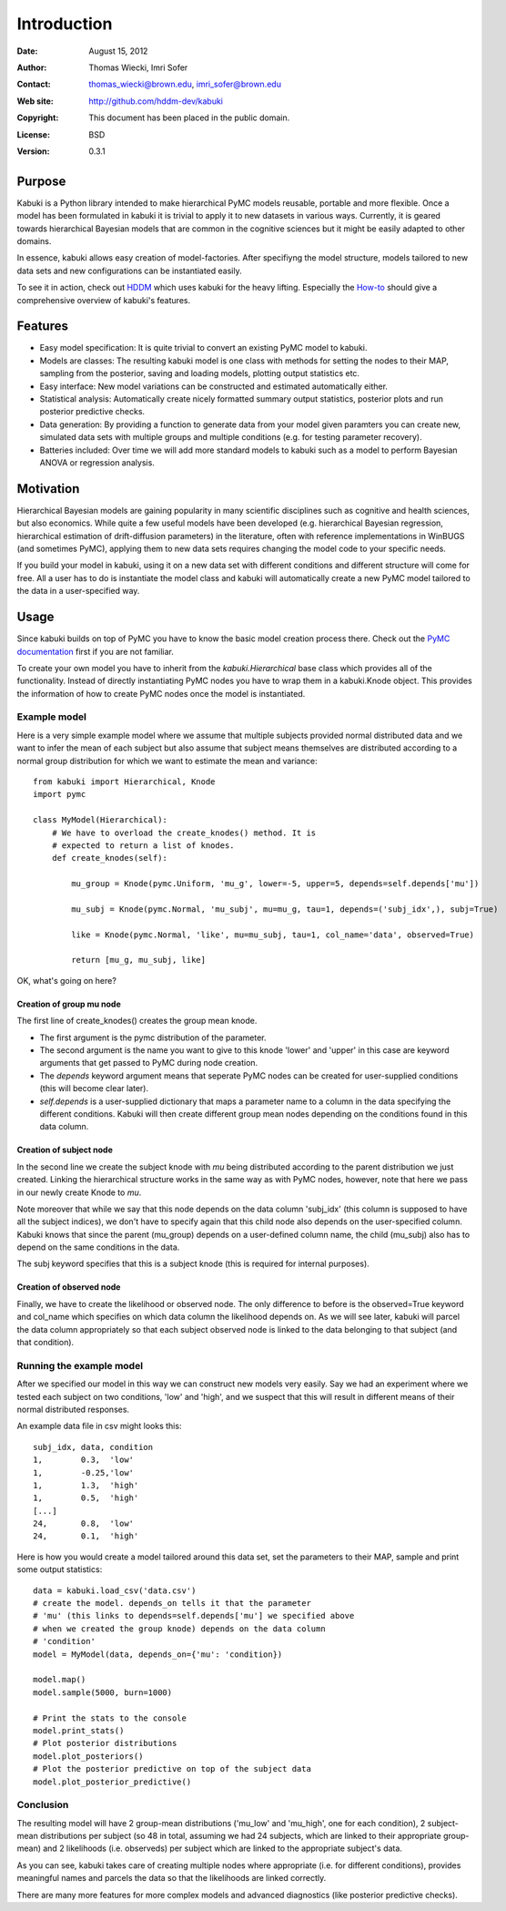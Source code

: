 ************
Introduction
************

:Date: August 15, 2012
:Author: Thomas Wiecki, Imri Sofer
:Contact: thomas_wiecki@brown.edu, imri_sofer@brown.edu
:Web site: http://github.com/hddm-dev/kabuki
:Copyright: This document has been placed in the public domain.
:License: BSD
:Version: 0.3.1

Purpose
=======

Kabuki is a Python library intended to make hierarchical PyMC models
reusable, portable and more flexible. Once a model has been formulated
in kabuki it is trivial to apply it to new datasets in various
ways. Currently, it is geared towards hierarchical Bayesian models
that are common in the cognitive sciences but it might be easily
adapted to other domains.

In essence, kabuki allows easy creation of model-factories. After
specifiyng the model structure, models tailored to new data sets and
new configurations can be instantiated easily.

To see it in action, check out HDDM_ which uses kabuki for the heavy
lifting. Especially the How-to_ should give a comprehensive overview
of kabuki's features.

Features
========

* Easy model specification: It is quite trivial to convert an existing
  PyMC model to kabuki.
* Models are classes: The resulting kabuki model is one class with
  methods for setting the nodes to their MAP, sampling from the
  posterior, saving and loading models, plotting output statistics
  etc.
* Easy interface: New model variations can be constructed and
  estimated automatically either.
* Statistical analysis: Automatically create nicely formatted summary
  output statistics, posterior plots and run posterior predictive checks.
* Data generation: By providing a function to generate data from your
  model given paramters you can create new, simulated data sets with
  multiple groups and multiple conditions (e.g. for testing parameter
  recovery).
* Batteries included: Over time we will add more standard models to
  kabuki such as a model to perform Bayesian ANOVA or regression
  analysis.

Motivation
==========

Hierarchical Bayesian models are gaining popularity in many scientific
disciplines such as cognitive and health sciences, but also
economics. While quite a few useful models have been developed
(e.g. hierarchical Bayesian regression, hierarchical estimation of
drift-diffusion parameters) in the literature, often with reference
implementations in WinBUGS (and sometimes PyMC), applying them to new
data sets requires changing the model code to your specific needs.

If you build your model in kabuki, using it on a new data set with
different conditions and different structure will come for free. All a
user has to do is instantiate the model class and kabuki will
automatically create a new PyMC model tailored to the data in a
user-specified way.

Usage
=====

Since kabuki builds on top of PyMC you have to know the basic model
creation process there. Check out the `PyMC documentation`_ first if
you are not familiar.

To create your own model you have to inherit from the
`kabuki.Hierarchical` base class which provides all of the
functionality. Instead of directly instantiating PyMC nodes you have
to wrap them in a kabuki.Knode object. This provides the information
of how to create PyMC nodes once the model is instantiated.

Example model
-------------

Here is a very simple example model where we assume that multiple
subjects provided normal distributed data and we want to infer the
mean of each subject but also assume that subject means themselves are
distributed according to a normal group distribution for which we
want to estimate the mean and variance:

::

    from kabuki import Hierarchical, Knode
    import pymc

    class MyModel(Hierarchical):
        # We have to overload the create_knodes() method. It is
        # expected to return a list of knodes.
        def create_knodes(self):

	    mu_group = Knode(pymc.Uniform, 'mu_g', lower=-5, upper=5, depends=self.depends['mu'])

            mu_subj = Knode(pymc.Normal, 'mu_subj', mu=mu_g, tau=1, depends=('subj_idx',), subj=True)

            like = Knode(pymc.Normal, 'like', mu=mu_subj, tau=1, col_name='data', observed=True)

            return [mu_g, mu_subj, like]

OK, what's going on here?

Creation of group mu node
"""""""""""""""""""""""""

The first line of create_knodes() creates the group mean knode.

* The first argument is the pymc distribution of the parameter.

* The second argument is the name you want to give to this knode
  'lower' and 'upper' in this case are keyword arguments that get
  passed to PyMC during node creation.

* The `depends` keyword argument means that seperate PyMC nodes can be
  created for user-supplied conditions (this will become clear later).

* `self.depends` is a user-supplied dictionary that maps a parameter
  name to a column in the data specifying the different
  conditions. Kabuki will then create different group mean nodes
  depending on the conditions found in this data column.

Creation of subject node
""""""""""""""""""""""""
In the second line we create the subject knode with `mu` being
distributed according to the parent distribution we just created.
Linking the hierarchical structure works in the same way as with PyMC
nodes, however, note that here we pass in our newly create Knode to `mu`.

Note moreover that while we say that this node depends on the data
column 'subj_idx' (this column is supposed to have all the subject
indices), we don't have to specify again that this child node also
depends on the user-specified column.  Kabuki knows that since the
parent (mu_group) depends on a user-defined column name, the child
(mu_subj) also has to depend on the same conditions in the data.

The subj keyword specifies that this is a subject knode (this is
required for internal purposes).

Creation of observed node
"""""""""""""""""""""""""

Finally, we have to create the likelihood or observed node.  The only
difference to before is the observed=True keyword and col_name which
specifies on which data column the likelihood depends on. As we will
see later, kabuki will parcel the data column appropriately so that
each subject observed node is linked to the data belonging to that
subject (and that condition).

Running the example model
-------------------------

After we specified our model in this way we can construct new models
very easily. Say we had an experiment where we tested each subject on
two conditions, 'low' and 'high', and we suspect that this will result
in different means of their normal distributed responses.

An example data file in csv might looks this:

::

    subj_idx, data, condition
    1,        0.3,  'low'
    1,        -0.25,'low'
    1,        1.3,  'high'
    1,        0.5,  'high'
    [...]
    24,       0.8,  'low'
    24,       0.1,  'high'

Here is how you would create a model tailored around this data set,
set the parameters to their MAP, sample and print some output statistics:

::

   data = kabuki.load_csv('data.csv')
   # create the model. depends_on tells it that the parameter
   # 'mu' (this links to depends=self.depends['mu'] we specified above
   # when we created the group knode) depends on the data column
   # 'condition'
   model = MyModel(data, depends_on={'mu': 'condition})

   model.map()
   model.sample(5000, burn=1000)

   # Print the stats to the console
   model.print_stats()
   # Plot posterior distributions
   model.plot_posteriors()
   # Plot the posterior predictive on top of the subject data
   model.plot_posterior_predictive()

Conclusion
----------

The resulting model will have 2 group-mean distributions ('mu_low' and
'mu_high', one for each condition), 2 subject-mean distributions per
subject (so 48 in total, assuming we had 24 subjects, which are linked
to their appropriate group-mean) and 2 likelihoods (i.e. observeds)
per subject which are linked to the appropriate subject's data.

As you can see, kabuki takes care of creating multiple nodes where
appropriate (i.e. for different conditions), provides meaningful names
and parcels the data so that the likelihoods are linked correctly.

There are many more features for more complex models and advanced
diagnostics (like posterior predictive checks).

.. _PyMC documentation: http://pymc-devs.github.com/pymc/
.. _HDDM: https://github.com/hddm-devs/hddm/
.. _How-to: http://ski.clps.brown.edu/hddm_docs/howto.html
